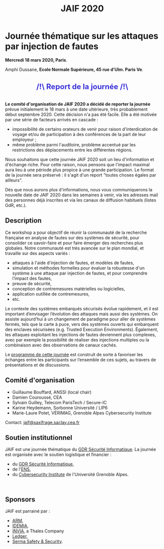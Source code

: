 #+STARTUP: showall
#+OPTIONS: toc:nil
#+title: JAIF 2020

* Journée thématique sur les attaques par injection de fautes

# : attaques physiques, contre-mesures, mécanismes d’évaluation de la robustesse et outlls

#+begin_center
*Mercredi 18 mars 2020, Paris*.

Amphi Dussane, *Ecole Normale Supérieure, 45 rue d’Ulm.  Paris Ve*.
#+end_center

#+begin_export html
<div class="alert alert-block">
<p class="alert" style="text-align:center; color: #3B31D9; line-height: 2em; font-size: x-large; font-weight: bold;">
/!\   Report de la journée    /!\</p>
</div>
#+end_export

*Le comité d'organisation de JAIF 2020 a décidé de reporter la
journée* prévue initialement le 18 mars à une date ultérieure, très
probablement début septembre 2020.  Cette décision n'a pas été
facile. Elle a été motivée par une série de facteurs arrivés en
cascade :

   + impossibilité de certains orateurs de venir pour raison
     d'interdication de voyage et/ou de participation à des conférences
     de la part de leur employeur ;
   + même problème parmi l'auditoire, problème accentué par les
     restrictions des déplacements entre les différentes régions.

  Nous souhaitons que cette journée JAIF 2020 soit un lieu
d'information et d'échange riche. Pour cette raison, nous pensons que
l'impact maximal aura lieu à une période plus propice à une grande
participation. Le format de la journée sera préservé : il s'agit d'un
report "toutes choses égales par ailleurs".

Dès que nous aurons plus d'informations, nous vous communiquerons la
nouvelle date de JAIF 2020 dans les semaines à venir, via les adresses
mail des personnes déjà inscrites et via les canaux de diffusion
habituels (listes GdR, etc.).


** Description

# Cette journée s’inscrit dans la suite de la journée [[https://lazart.gricad-pages.univ-grenoble-alpes.fr/sertif/pages/workshop.html][SERTIF]] organisée
# en 2016 à Grenoble,
# puis de la journée [[https://wp-systeme.lip6.fr/jaif][JAIF]] organisée en 2018 à Paris.

# Éditions précédentes :
# + workshop SERTIF, 2016
# + JAIF 2018
# + JAIF 2019

Ce workshop a pour objectif de réunir la communauté de la recherche
française en analyse de fautes sur des systèmes de sécurité, pour
consolider ce savoir-faire et pour faire émerger des recherches plus
globales.  Notre communauté est très avancée sur le plan mondial, et
travaille sur des aspects variés :

+ attaques à l'aide d'injection de fautes, et modèles de fautes,
+ simulation et méthodes formelles pour évaluer la robustesse d'un
  système à une attaque par injection de fautes, et pour comprendre
  l’impact des fautes,
+ preuve de sécurité,
+ conception de contremesures matérielles ou logicielles,
+ application outillée de contremesures,
+ etc.

Le contexte des systèmes embarqués sécurisés évolue
rapidement, et il est important d’envisager l’évolution des
attaques mais aussi des systèmes.
On assiste aujourd’hui à un changement de paradigme pour aller de
systèmes fermés, tels que la carte à puce, vers des systèmes ouverts qui
embarquent des enclaves sécurisées (e.g. Trusted Execution
Environments).  Également, les attaques exploitant les injections de
fautes deviennent plus complexes, avec par exemple la possibilité de
réaliser des injections multiples ou la combinaison avec des
observations de canaux cachés.

Le [[./programme.html][programme de cette journée]] est construit de sorte à favoriser les
échanges entre les participants sur l’ensemble de ces sujets, au
travers de présentations et de discussions.

** Comité d'organisation

+   Guillaume Bouffard,  ANSSI (local chair)
+   Damien Couroussé, CEA
+   Sylvain Guilley, Telecom ParisTech / Secure-IC
+   Karine Heydemann, Sorbonne Université / LIP6
+   Marie-Laure Potet, VÉRIMAG,  Grenoble Alpes Cybersecurity Institute

Contact: [[mailto:jaif@saxifrage.saclay.cea.fr][jaif@saxifrage.saclay.cea.fr]]

** Soutien institutionnel

JAIF est une journée thématique du [[https://gdr-securite.irisa.fr][GDR Sécurité Informatique]].
La journée est organisée avec le soutien logistique et financier :
- du [[https://gdr-securite.irisa.fr][GDR Sécurité Informatique]],
- de l'[[https://www.ens.fr][ENS]],
- du [[https://cybersecurity.univ-grenoble-alpes.fr][Cybersecurity Institute]] de l'Université Grenoble Alpes.

#+BEGIN_EXPORT html
<center>
<p>
<a href="https://gdr-securite.irisa.fr">
<img src="./media/logo_cnrs.png" alt="Logo CNRS" title="CNRS" data-align="center" height="100" /></a>

 
<a href="https://gdr-securite.irisa.fr/index.html"><img
     src="./media/GDR_logo_04-vecto-01.png" alt="Logo GDR sécurité"
     title="GDR Sécurité Informatique"
     data-align="center" height="100" /></a>

<a href="https://www.ens.fr">
<img src="./media/logo_ENS_PSL.jpg" alt="Logo ENS" title="ENS" data-align="center" height="100" /></a>

 
<a href="https://cybersecurity.univ-grenoble-alpes.fr"><img
     src="./media/logo_GACI.png" alt="Logo GACI"
     title="Cybersecurity Institute de l'Université Grenoble Alpes"
     data-align="center" height="100" /></a>
</p>
</center>
#+END_EXPORT

** Sponsors

JAIF est parrainé par :
- [[https://www.arm.com][ARM]],
- [[https://www.idemia.com][IDEMIA]],
- [[https://www.invia.fr][INVIA]], a Thales Company
- [[https://www.ledger.com][Ledger]],
- [[https://www.serma-safety-security.com][Serma Safety & Security]].

#+BEGIN_EXPORT html
<center>
<p>
<a href="https://www.arm.com">
<img src="./media/logo_ARM.png" alt="Logo ARM" title="ARM" data-align="center" height="80" /></a>

 
<a href="https://www.idemia.com">
<img src="./media/logo_IDEMIA.png" alt="Logo IDEMIA" title="IDEMIA" data-align="center" height="80" /></a>

 
<a href="https://www.invia.fr">
<img src="./media/logo_INVIA.jpeg" alt="Logo INVIA" title="INVIA, a Thales Company" data-align="center" height="80" /></a>

 
<a href="https://www.ledger.com">
<img src="./media/logo_Ledger.png" alt="Logo Ledger" title="Ledger" data-align="center" height="80" /></a>

 
<a href="https://www.serma-safety-security.com">
<img src="./media/logo_Serma.jpg" alt="Logo Serma" title="Serma" data-align="center" height="80" /></a>
</p>
</center>
#+END_EXPORT
